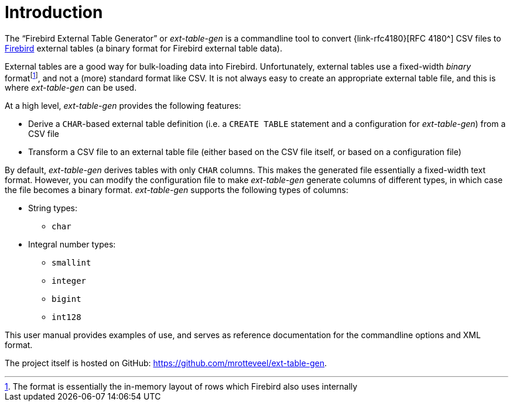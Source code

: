 [#intro]
= Introduction

// SPDX-FileCopyrightText: 2023 Mark Rotteveel
// SPDX-License-Identifier: Apache-2.0

The "`Firebird External Table Generator`" or _ext-table-gen_ is a commandline tool to convert {link-rfc4180}[RFC 4180^] CSV files to https://www.firebirdsql.org/[Firebird^] external tables (a binary format for Firebird external table data).

External tables are a good way for bulk-loading data into Firebird.
Unfortunately, external tables use a fixed-width _binary_ formatfootnote:[The format is essentially the in-memory layout of rows which Firebird also uses internally], and not a (more) standard format like CSV.
It is not always easy to create an appropriate external table file, and this is where _ext-table-gen_ can be used.

At a high level, _ext-table-gen_ provides the following features:

* Derive a `CHAR`-based external table definition (i.e. a `CREATE TABLE` statement and a configuration for _ext-table-gen_) from a CSV file
* Transform a CSV file to an external table file (either based on the CSV file itself, or based on a configuration file)

By default, _ext-table-gen_ derives tables with only `CHAR` columns.
This makes the generated file essentially a fixed-width text format.
However, you can modify the configuration file to make _ext-table-gen_ generate columns of different types, in which case the file becomes a binary format.
_ext-table-gen_ supports the following types of columns:

* String types:
** `char`
* Integral number types:
** `smallint`
** `integer`
** `bigint`
** `int128`

This user manual provides examples of use, and serves as reference documentation for the commandline options and XML format.

The project itself is hosted on GitHub: https://github.com/mrotteveel/ext-table-gen[^].